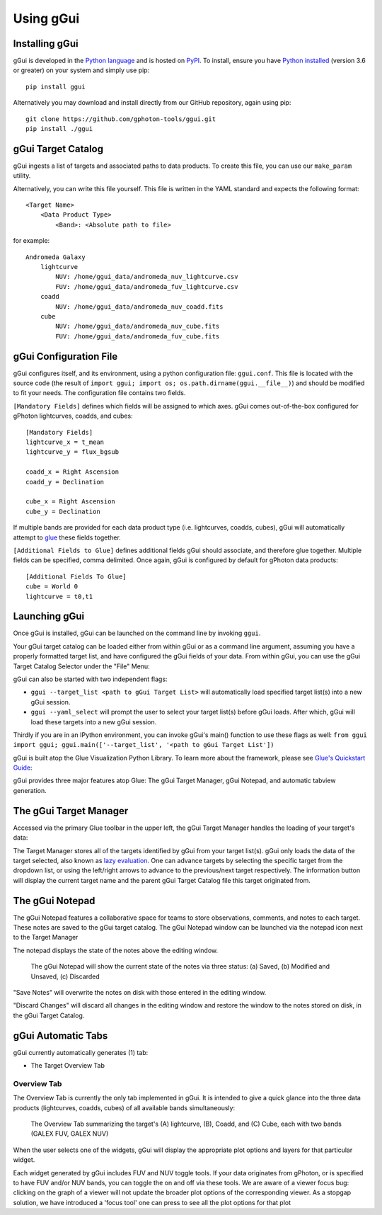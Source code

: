 Using gGui
##########

Installing gGui
===============
gGui is developed in the `Python language <https://www.python.org/>`_ and is hosted on `PyPI <https://pypi.org/project/ggui/>`_. To install, ensure you have `Python installed <https://www.python.org/downloads/>`_ (version 3.6 or greater) on your system and simply use pip:
::

    pip install ggui

Alternatively you may download and install directly from our GitHub repository, again using pip:
::

    git clone https://github.com/gphoton-tools/ggui.git
    pip install ./ggui

gGui Target Catalog
===================
gGui ingests a list of targets and associated paths to data products. To create this file, you can use our ``make_param`` utility.

Alternatively, you can write this file yourself. This file is written in the YAML standard and expects the following format:
::

    <Target Name>
        <Data Product Type>
            <Band>: <Absolute path to file>

for example:
::

    Andromeda Galaxy
        lightcurve
            NUV: /home/ggui_data/andromeda_nuv_lightcurve.csv
            FUV: /home/ggui_data/andromeda_fuv_lightcurve.csv
        coadd
            NUV: /home/ggui_data/andromeda_nuv_coadd.fits
        cube
            NUV: /home/ggui_data/andromeda_nuv_cube.fits
            FUV: /home/ggui_data/andromeda_fuv_cube.fits

gGui Configuration File
=======================
gGui configures itself, and its environment, using a python configuration file: ``ggui.conf``. This file is located with the source code (the result of ``import ggui; import os; os.path.dirname(ggui.__file__)``) and should be modified to fit your needs. The configuration file contains two fields. 

``[Mandatory Fields]`` defines which fields will be assigned to which axes. gGui comes out-of-the-box configured for gPhoton lightcurves, coadds, and cubes:
::

    [Mandatory Fields]
    lightcurve_x = t_mean
    lightcurve_y = flux_bgsub

    coadd_x = Right Ascension
    coadd_y = Declination

    cube_x = Right Ascension
    cube_y = Declination

If multiple bands are provided for each data product type (i.e. lightcurves, coadds, cubes), gGui will automatically attempt to `glue <http://docs.glueviz.org/en/stable/getting_started/index.html#linking-data>`_ these fields together.

``[Additional Fields to Glue]`` defines additional fields gGui should associate, and therefore glue together. Multiple fields can be specified, comma delimited. Once again, gGui is configured by default for gPhoton data products:
::

    [Additional Fields To Glue]
    cube = World 0
    lightcurve = t0,t1

.. _ggui_launch:

Launching gGui
==============
Once gGui is installed, gGui can be launched on the command line by invoking ``ggui``.

Your gGui target catalog can be loaded either from within gGui or as a command line argument, assuming you have a properly formatted target list, and have configured the gGui fields of your data. From within gGui, you can use the gGui Target Catalog Selector under the "File" Menu:

.. image:: images/ggui_target_catalog_selector.png
    :alt: The gGui Target Catalog Selector can be found under "File"

gGui can also be started with two independent flags:

* ``ggui --target_list <path to gGui Target List>`` will automatically load specified target list(s) into a new gGui session.

* ``ggui --yaml_select`` will prompt the user to select your target list(s) before gGui loads. After which, gGui will load these targets into a new gGui session.

Thirdly if you are in an IPython environment, you can invoke gGui's main() function to use these flags as well: ``from ggui import ggui; ggui.main(['--target_list', '<path to gGui Target List'])``

gGui is built atop the Glue Visualization Python Library. To learn more about the framework, please see `Glue's Quickstart Guide <http://docs.glueviz.org/en/stable/getting_started/index.html>`_:

.. image:: http://docs.glueviz.org/en/stable/_images/main_window1.png
    :target: http://docs.glueviz.org/en/stable/getting_started/index.html
    :alt: Image of a blank Glue canvas with each module/area labeled

gGui provides three major features atop Glue: The gGui Target Manager, gGui Notepad, and automatic tabview generation. 

.. _ggui_targ_man:

The gGui Target Manager
=======================
Accessed via the primary Glue toolbar in the upper left, the gGui Target Manager handles the loading of your target's data:

.. image:: images/ggui_targman_highlight.png
    :alt: gGui window with the Target Manager drop down expanded to show multiple targets

The Target Manager stores all of the targets identified by gGui from your target list(s). gGui only loads the data of the target selected, also known as `lazy evaluation <https://en.wikipedia.org/wiki/Lazy_evaluation>`_. One can advance targets by selecting the specific target from the dropdown list, or using the left/right arrows to advance to the previous/next target respectively. The information button will display the current target name and the parent gGui Target Catalog file this target originated from.

.. _ggui_notepad:

The gGui Notepad
================
The gGui Notepad features a collaborative space for teams to store observations, comments, and notes to each target. These notes are saved to the gGui target catalog. The gGui Notepad window can be launched via the notepad icon next to the Target Manager

.. image:: images/ggui_notepad.png
    :alt: The popup gGui Notepad window atop a gGui window

The notepad displays the state of the notes above the editing window.

.. figure:: images/ggui_notepad_state_all.png
    :alt: Three images demonstrating the gGui Notepad statuses: Saved, Modified, Discarded

    The gGui Notepad will show the current state of the notes via three status: (a) Saved, (b) Modified and Unsaved, (c) Discarded

"Save Notes" will overwrite the notes on disk with those entered in the editing window.

"Discard Changes" will discard all changes in the editing window and restore the window to the notes stored on disk, in the gGui Target Catalog.

gGui Automatic Tabs
===================
gGui currently automatically generates (1) tab:

* The Target Overview Tab

Overview Tab
------------
The Overview Tab is currently the only tab implemented in gGui. It is intended to give a quick glance into the three data products (lightcurves, coadds, cubes) of all available bands simultaneously:

.. figure:: images/ggui_overview_widgets.png
    :alt: The automatically generated Overview Tab with the lightcurve (A), coadd (B), and cube(C) widgets labeled

    The Overview Tab summarizing the target's (A) lightcurve, (B), Coadd, and (C) Cube, each with two bands (GALEX FUV, GALEX NUV)

When the user selects one of the widgets, gGui will display the appropriate plot options and layers for that particular widget.

Each widget generated by gGui includes FUV and NUV toggle tools. If your data originates from gPhoton, or is specified to have FUV and/or NUV bands, you can toggle the on and off via these tools. 
We are aware of a viewer focus bug: clicking on the graph of a viewer will not update the broader plot options of the corresponding viewer. As a stopgap solution, we have introduced a 'focus tool' one can press to see all the plot options for that plot
